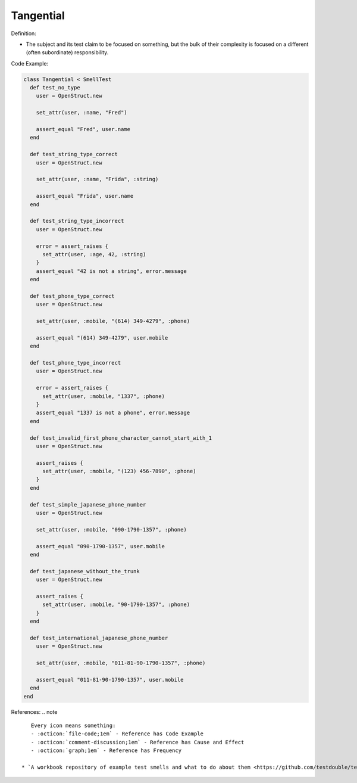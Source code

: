 Tangential
^^^^^
Definition:

* The subject and its test claim to be focused on something, but the bulk of their complexity is focused on a different (often subordinate) responsibility.


Code Example:

.. code-block:: ruby

  class Tangential < SmellTest
    def test_no_type
      user = OpenStruct.new

      set_attr(user, :name, "Fred")

      assert_equal "Fred", user.name
    end

    def test_string_type_correct
      user = OpenStruct.new

      set_attr(user, :name, "Frida", :string)

      assert_equal "Frida", user.name
    end

    def test_string_type_incorrect
      user = OpenStruct.new

      error = assert_raises {
        set_attr(user, :age, 42, :string)
      }
      assert_equal "42 is not a string", error.message
    end

    def test_phone_type_correct
      user = OpenStruct.new

      set_attr(user, :mobile, "(614) 349-4279", :phone)

      assert_equal "(614) 349-4279", user.mobile
    end

    def test_phone_type_incorrect
      user = OpenStruct.new

      error = assert_raises {
        set_attr(user, :mobile, "1337", :phone)
      }
      assert_equal "1337 is not a phone", error.message
    end

    def test_invalid_first_phone_character_cannot_start_with_1
      user = OpenStruct.new

      assert_raises {
        set_attr(user, :mobile, "(123) 456-7890", :phone)
      }
    end

    def test_simple_japanese_phone_number
      user = OpenStruct.new

      set_attr(user, :mobile, "090-1790-1357", :phone)

      assert_equal "090-1790-1357", user.mobile
    end

    def test_japanese_without_the_trunk
      user = OpenStruct.new

      assert_raises {
        set_attr(user, :mobile, "90-1790-1357", :phone)
      }
    end

    def test_international_japanese_phone_number
      user = OpenStruct.new

      set_attr(user, :mobile, "011-81-90-1790-1357", :phone)

      assert_equal "011-81-90-1790-1357", user.mobile
    end
  end

References:
.. note ::

    Every icon means something:
    - :octicon:`file-code;1em` - Reference has Code Example
    - :octicon:`comment-discussion;1em` - Reference has Cause and Effect
    - :octicon:`graph;1em` - Reference has Frequency

 * `A workbook repository of example test smells and what to do about them <https://github.com/testdouble/test-smells>`_ :octicon:`file-code;1em` :octicon:`comment-discussion;1em`

